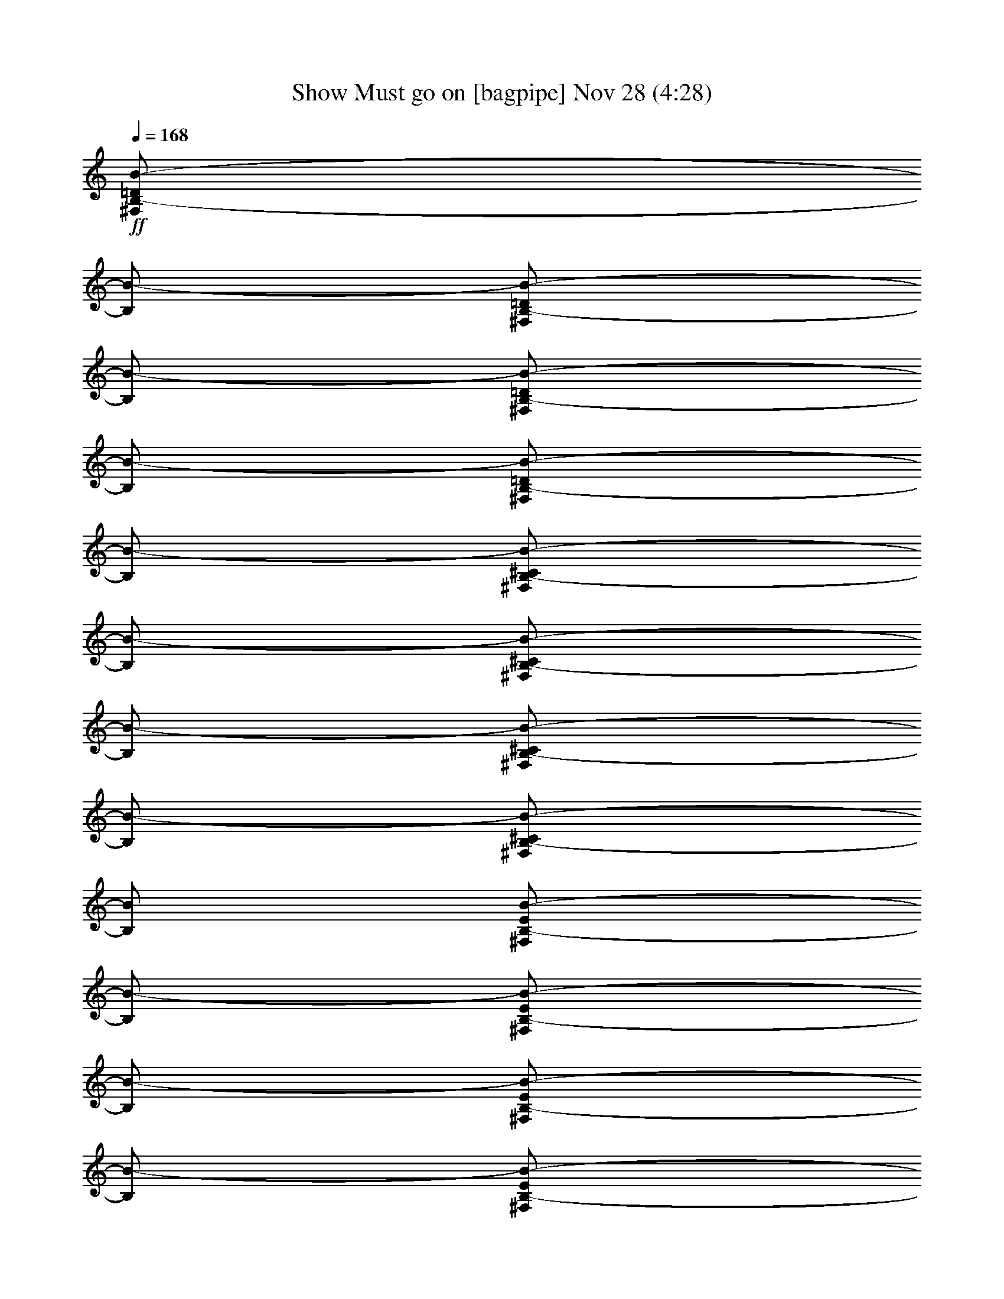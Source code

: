 % Show Must go on 
% conversion by glorgnorbor122 
% http://fefeconv.mirar.org/?filter_user=glorgnorbor122&view=all 
% 28 Nov 1:04 
% using Firefern's ABC converter 
% 
% Artist: 
% Mood: unknown 
% 
% Playing multipart files: 
% /play <filename> <part> sync 
% example: 
% pippin does: /play weargreen 2 sync 
% samwise does: /play weargreen 3 sync 
% pippin does: /playstart 
% 
% If you want to play a solo piece, skip the sync and it will start without /playstart. 
% 
% 
% Recommended solo or ensemble configurations (instrument/file): 
% 

X:1 
T: Show Must go on [bagpipe] Nov 28 (4:28) 
Z: Transcribed by Firefern's ABC sequencer 
% Transcribed for Lord of the Rings Online playing 
% Transpose: 0 (0 octaves) 
% Tempo factor: 100% 
L: 1/4 
K: C 
Q: 1/4=168 
+ff+ [^F,/2B,/2-=D/2B/2-] 
[B,/2B/2-] 
[^F,/2B,/2-=D/2B/2-] 
[B,/2B/2-] 
[^F,/2B,/2-=D/2B/2-] 
[B,/2B/2-] 
[^F,/2B,/2-=D/2B/2-] 
[B,/2B/2-] 
[^F,/2B,/2-^C/2B/2-] 
[B,/2B/2-] 
[^F,/2B,/2-^C/2B/2-] 
[B,/2B/2-] 
[^F,/2B,/2-^C/2B/2-] 
[B,/2B/2-] 
[^F,/2B,/2-^C/2B/2-] 
[B,/2B/2] 
[^F,/2B,/2-E/2B/2-] 
[B,/2B/2-] 
[^F,/2B,/2-E/2B/2-] 
[B,/2B/2-] 
[^F,/2B,/2-E/2B/2-] 
[B,/2B/2-] 
[^F,/2B,/2-E/2B/2-] 
[B,/2B/2-] 
[^F,/2B,/2-=D/2B/2-] 
[B,/2B/2-] 
[^F,/2B,/2-=D/2B/2-] 
[B,/2B/2] 
[^F,/2B,/2=D/2=A/2-] 
=A/2- 
[^F,/2B,/2=D/2=A/2-b/2] 
[=A/2=g/2-] 
[=G,/2B,/2=D/2=G/2-=g/2-] 
[=G/2-=g/2-] 
[=G,/2B,/2=D/2=G/2-=g/2-] 
[=G/2-=g/2-] 
[=G,/2B,/2=D/2=G/2-=g/2-] 
[=G/2-=g/2-] 
[=G,/2B,/2=D/2=G/2-=g/2-] 
[=G/2-=g/2-] 
[=G,/2B,/2^C/2=G/2-=g/2-] 
[=G/2-=g/2-] 
[=G,/2B,/2^C/2=G/2-=g/2-] 
[=G/2-=g/2-] 
[=G,/2B,/2^C/2=G/2-=g/2-] 
[=G/2-=g/2-] 
[=G,/2B,/2^C/2=G/2-=g/2] 
[=G/2=g/2-] 
[=G,/2B,/2E/2=G/2-=g/2-] 
[=G/2-=g/2-] 
[=G,/2B,/2E/2=G/2-=g/2-] 
[=G/2-=g/2-] 
[=G,/2B,/2E/2=G/2-=g/2-] 
[=G/2-=g/2-] 
[=G,/2B,/2E/2=G/2-=g/2-] 
[=G/2-=g/2-] 
[=G,/2B,/2=D/2=G/2-=g/2-] 
[=G/2-=g/2-] 
[=G,/2B,/2=D/2=G/2-=g/2-] 
[=G/2=g/2-] 
[=G,/2B,/2=D/2^F/2-=g/2-] 
[^F/2-=g/2-] 
[=G,/2B,/2=D/2^F/2-=g/2] 
[^F/2=g/2] 
[=G,/2B,/2=D/2E/2-] 
E/2- 
[=G,/2B,/2=D/2E/2-] 
E/2- 
[=G,/2B,/2=D/2E/2-] 
E/2- 
[=G,/2B,/2=D/2E/2-] 
E/2- 
[=G,/2B,/2^C/2E/2-] 
E/2- 
[=G,/2B,/2^C/2E/2-] 
E/2- 
[=G,/2B,/2^C/2E/2-] 
E/2- 
[=G,/2B,/2^C/2E/2-] 
E/2 
[^F,/2B,/2^C/2^F/2-] 
^F/2- 
[^F,/2B,/2^C/2^F/2-] 
^F/2- 
[^F,/2B,/2^C/2^F/2-] 
^F/2- 
[^F,/2B,/2^C/2^F/2-] 
^F/2- 
[^F,/2^A,/2^C/2^F/2-] 
^F/2- 
[^F,/2^A,/2^C/2^F/2-] 
^F/2- 
[^F,/2^A,/2^C/2^F/2-] 
^F/2- 
[^F,/2^A,/2^C/2^F/2-] 
^F/2 
[E,4-=G,4-B,4E4-] 
[E,4=G,4^A,4E4] 
[^F,/2B,/2-=D/2B/2-] 
[B,/2B/2-] 
[^F,/2B,/2-=D/2B/2-] 
[B,/2B/2-] 
[^F,/2B,/2-=D/2B/2-] 
[B,/2B/2-] 
[^F,/2B,/2-=D/2B/2-] 
[B,/2B/2-] 
[^F,/2B,/2-^C/2B/2-] 
[B,/2B/2-] 
[^F,/2B,/2-^C/2B/2-] 
[B,/2B/2-] 
[^F,/2B,/2-^C/2B/2-] 
[B,/2B/2-] 
[^F,/2B,/2-^C/2B/2-] 
[B,/2B/2] 
[^F,/2B,/2-E/2B/2-] 
[B,/2B/2-] 
[^F,/2B,/2-E/2B/2-] 
[B,/2B/2-] 
[^F,/2B,/2-E/2B/2-] 
[B,/2B/2-] 
[^F,/2B,/2-E/2B/2-] 
[B,/2B/2-] 
[^F,/2B,/2-=D/2B/2-] 
[B,/2B/2-] 
[^F,/2B,/2-=D/2B/2-] 
[B,/2B/2-] 
[^F,/2B,/2-=D/2B/2-=d/2] 
[B,/2B/2-^c/2] 
[^F,/2B,/2-=D/2B/2-b/2] 
[B,/2B/2=a/2] 
[=G,/2B,/2=D/2=G/2-=g/2-] 
[=G/2-=g/2-] 
[=G,/2B,/2=D/2=G/2-=g/2-] 
[=G/2-=g/2-] 
[=G,/2B,/2=D/2=G/2-=g/2-] 
[=G/2-=g/2] 
[=G,/2B,/2=D/2=G/2-=d/2-] 
[=G/2=d/2] 
[=G,/2B,/2^C/2=G/2-] 
+f+ =G/2- 
+ff+ [=G,/2B,/2^C/2=G/2-] 
+f+ =G/2- 
+ff+ [=G,/2B,/2^C/2=G/2-] 
+f+ =G/4- 
[=G/4-=d/4-] 
+ff+ [=G,/4-B,/4-^C/4-=G/4-=d/4] 
[=G,/4B,/4^C/4=G/4-=g/4-] 
+f+ [=G/2=g/2-] 
+ff+ [=G,/2B,/2E/2=G/2-=g/2-] 
[=G/2-=g/2-] 
[=G,/2B,/2E/2=G/2-=g/2-] 
[=G/2-=g/2-] 
[=G,/2B,/2E/2=G/2-=g/2-] 
[=G/2-=g/2] 
[=G,/2B,/2E/2=G/2-=d/2-] 
[=G/2=d/2] 
[=G,/2B,/2=D/2=G/2-] 
+f+ =G/2- 
+ff+ [=G,/2B,/2=D/2=G/2-] 
+f+ =G/2 
+ff+ [=G,/2B,/2=D/2^F/2-] 
^F/2- 
[=G,/2B,/2=D/2^F/2-] 
^F/2 
[=G,/2B,/2=D/2E/2-] 
E/2- 
[=G,/2B,/2=D/2E/2-B/2-] 
[E/2-B/2] 
[=G,/2B,/2=D/2E/2-e/2-] 
[E/2-e/2-] 
[=G,/2B,/2=D/2E/2-e/2-] 
[E/2-e/2] 
[=G,/2B,/2^C/2E/2-B/2-] 
[E/2B/2] 
[=G,/2B,/2^C/2E/2-] 
+f+ E/2- 
+ff+ [=G,/2B,/2^C/2E/2-] 
+f+ E/2- 
+ff+ [=G,/2B,/2^C/2E/2-] 
+f+ E/2 
+ff+ [^F,/2B,/2^C/2^F/2-] 
^F/2- 
[^F,/2B,/2^C/2^F/2-] 
^F/2- 
[^F,/2B,/2^C/2^F/2-] 
^F/2- 
[^F,/2B,/2^C/2^F/2-^c/2-] 
[^F/2-^c/2] 
[^F,/2^A,/2^C/2^F/2-^f/2-] 
[^F/2-^f/2-] 
[^F,/2^A,/2^C/2^F/2-^f/2-] 
[^F/2-^f/2-] 
[^F,/2^A,/2^C/2^F/2-^f/2-] 
[^F/2-^f/2] 
[^F,/2^A,/2^C/2^F/2-^c/2] 
[^F/2^f/2] 
[E,/4-=G,/4-B,/4-=F/4-] 
[E,/4-=G,/4-B,/4-=F/4-B/4-] 
[E,7/2-=G,7/2-B,7/2=F7/2-B7/2-e7/2-] 
[E,4=G,4^A,4=F4B4e4] 
[^F,/2B,/2-=D/2^F/2B/2-] 
[B,/2B/2-] 
[^F,/2B,/2-=D/2^F/2B/2-] 
[B,/2B/2-] 
[^F,/2B,/2-=D/2^F/2B/2-] 
[B,/2B/2-] 
[^F,/2B,/2-=D/2^F/2B/2-] 
[B,/2B/2-] 
[^F,/2B,/2-^C/2^F/2B/2-] 
[B,/2B/2-] 
[^F,/2B,/2-^C/2^F/2B/2-] 
[B,/2B/2-] 
[^F,/2B,/2-^C/2^F/2B/2-] 
[B,/2B/2-] 
[^F,/2B,/2-^C/2^F/2-B/2-] 
[B,/2^F/2B/2] 
[^F,/2B,/2-E/2^F/2B/2-] 
[B,/2B/2-] 
[^F,/2B,/2-E/2^F/2B/2-] 
[B,/2B/2-] 
[^F,/2B,/2-E/2^F/2B/2-] 
[B,/2B/2-] 
[^F,/2B,/2-E/2^F/2B/2-] 
[B,/2B/2-] 
[^F,/2B,/2-=D/2^F/2B/2-] 
[B,/2B/2-] 
[^F,/2B,/2-=D/2^F/2B/2-] 
[B,/2B/2-] 
[^F,/2B,/2=D/2^F/2=A/2-B/2-] 
[=A/2-B/2-] 
[^F,/2B,/2=D/2^F/2=A/2-B/2-] 
[=A/2B/2] 
[=G,/2B,/2=D/2=G/2-] 
=G/2- 
[=G,/2B,/2=D/2=G/2-] 
=G/2- 
[=G,/2B,/2=D/2=G/2-] 
=G/2- 
[=G,/2B,/2=D/2=G/2-] 
=G/2- 
[=G,/2B,/2^C/2=D/2=G/2-] 
=G/2- 
[=G,/2B,/2^C/2=D/2=G/2-] 
=G/2- 
[=G,/2B,/2^C/2=D/2=G/2-] 
=G/2- 
[=G,/2B,/2^C/2=D/2=G/2-=d/2-] 
[=G/2=d/2] 
[=G,/2B,/2=D/2E/2=G/2-=g/2-] 
[=G/2-=g/2-] 
[=G,/2B,/2=D/2E/2=G/2-=g/2-] 
[=G/2-=g/2-] 
[=G,/2B,/2=D/2E/2=G/2-=g/2-] 
[=G/2-=g/2-] 
[=G,/2B,/2=D/2E/2=G/2-=g/2-] 
[=G/2-=g/2-] 
[=G,/2B,/2=D/2=G/2-=g/2-] 
[=G/2-=g/2-] 
[=G,/2B,/2=D/2=G/2-=g/2-] 
[=G/2=g/2-] 
[=G,/2B,/2=D/2^F/2-=g/2-] 
[^F/2-=g/2] 
[=G,/2B,/2=D/2^F/2-^f/2-] 
[^F/2^f/2] 
[E,/2=G,/2B,/2=D/2E/2-e/2-] 
[E/2-e/2-] 
[E,/2=G,/2B,/2=D/2E/2-e/2-] 
[E/2-e/2-] 
[E,/2=G,/2B,/2=D/2E/2-e/2-] 
[E/2-e/2-] 
[E,/2=G,/2B,/2=D/2E/2-e/2-] 
[E/2-e/2-] 
[E,/2=G,/2B,/2^C/2E/2-e/2-] 
[E/2-e/2-] 
[E,/2=G,/2B,/2^C/2E/2-e/2-] 
[E/2-e/2] 
[E,/2=G,/2B,/2^C/2E/2-e/2] 
[E/2B/2] 
[E,/2=G,/2B,/2^C/2E/2-] 
+f+ [E/2=F/2] 
+ff+ [^F,/2B,/2^C/2^F/2-] 
^F/2- 
[^F,/2B,/2^C/2^F/2-] 
^F/2- 
[^F,/2B,/2^C/2^F/2-] 
^F/2- 
[^F,/2B,/2^C/2^F/2-^c/2-] 
[^F/2-^c/2] 
[^F,/2^A,/2^C/2^F/2-^f/2-] 
[^F/2-^f/2-] 
[^F,/2^A,/2^C/2^F/2-^f/2-] 
[^F/2-^f/2-] 
[^F,/2^A,/2^C/2^F/2-^f/2-] 
[^F/2-^f/2] 
[^F,/2^A,/2^C/2^F/2^c/2] 
+f+ ^F/2 
+ff+ [E,-=G,-B,-E] 
[E,-=G,-B,-E] 
[E,-=G,-B,-E-] 
[E,/2-=G,/2-B,/2-E/2-^F/2] 
[E,/2=G,/2B,/2E/2=A/2-] 
[=G,2-B,2-=D2-=A2] 
[=G,2B,2=D2=G2] 
[^F,/2B,/2-=D/2^F/2-B/2-] 
[B,/2^F/2-B/2-] 
[^F,/2B,/2-=D/2^F/2-B/2-] 
[B,/2^F/2-B/2-] 
[^F,/2B,/2-=D/2^F/2-B/2-] 
[B,/2^F/2-B/2-] 
[^F,/2B,/2-=D/2^F/2-B/2-] 
[B,/2^F/2-B/2-] 
[^F,/2B,/2-^C/2^F/2-B/2-] 
[B,/2^F/2-B/2-] 
[^F,/2B,/2-^C/2^F/2-B/2-] 
[B,/2^F/2-B/2-] 
[^F,/2B,/2-^C/2^F/2-B/2-] 
[B,/2^F/2B/2] 
[^F,/2B,/2-^C/2^F/2B/2-] 
[B,/2^F/2B/2] 
[^F,/2B,/2-E/2^F/2-B/2-] 
[B,/2^F/2-B/2-] 
[^F,/2B,/2-E/2^F/2-B/2-] 
[B,/2^F/2-B/2-] 
[^F,/2B,/2-E/2^F/2-B/2-] 
[B,/2^F/2-B/2-] 
[^F,/2B,/2-E/2^F/2B/2] 
[B,/2^F/2B/2-] 
[^F,/2B,/2-=D/2^F/2-B/2-] 
[B,/2^F/2-B/2-] 
[^F,/2B,/2-=D/2^F/2-B/2-] 
[B,/2^F/2B/2] 
[^F,/2=A,/2-B,/2-=D/2=A/2-] 
[=A,/2B,/2=A/2-] 
[^F,/2=A,/2-B,/2=D/2=A/2-] 
[=A,/2=A/2] 
[=G,/2-B,/2=D/2-=G/2-B/2-] 
[=G,/2=D/2=G/2-B/2-] 
[=G,/2-B,/2=D/2-=G/2-B/2-] 
[=G,/2=D/2=G/2-B/2-] 
[=G,/2-B,/2=D/2-=G/2-B/2-] 
[=G,/2=D/2=G/2-B/2-] 
[=G,/2-B,/2=D/2-=G/2-B/2-] 
[=G,/2=D/2-=G/2-B/2-] 
[=G,/2-B,/2^C/2=D/2-=G/2-B/2-] 
[=G,/2=D/2-=G/2-B/2-] 
[=G,/2-B,/2^C/2=D/2-=G/2-B/2-] 
[=G,/2=D/2-=G/2-B/2-] 
[=G,/2-B,/2^C/2=D/2-=G/2-B/2-] 
[=G,/2=D/2=G/2B/2] 
[=G,/2-B,/2^C/2=D/2-=G/2-B/2-] 
[=G,/2=D/2=G/2B/2] 
[=G,/2-B,/2=D/2-E/2=G/2-B/2-] 
[=G,/2=D/2-=G/2-B/2-] 
[=G,/2-B,/2=D/2-E/2=G/2-B/2-] 
[=G,/2=D/2-=G/2-B/2-] 
[=G,/2-B,/2=D/2-E/2=G/2-B/2-] 
[=G,/2=D/2=G/2B/2] 
[=G,/2-B,/2=D/2-E/2=G/2-B/2-] 
[=G,/2=D/2=G/2B/2] 
[=G,/2-B,/2=D/2-=G/2-B/2-] 
[=G,/2=D/2=G/2-B/2-] 
[=G,/2-B,/2=D/2-=G/2-B/2-] 
[=G,/2=D/2=G/2-B/2-] 
[=G,/2-B,/2=D/2-^F/2-=G/2-B/2-] 
[=G,/2=D/2^F/2-=G/2-B/2-] 
[=G,/2-B,/2=D/2-^F/2-=G/2-B/2-] 
[^F,/2=G,/2=D/2^F/2=G/2B/2] 
[E,/2-=G,/2B,/2-=D/2E/2-=G/2-] 
[E,/2B,/2E/2-=G/2-] 
[E,/2-=G,/2B,/2-=D/2E/2-=G/2-] 
[E,/2B,/2E/2-=G/2-] 
[E,/2-=G,/2B,/2-=D/2E/2-=G/2-] 
[E,/2B,/2E/2-=G/2-] 
[E,/2-=G,/2B,/2-=D/2E/2-=G/2-] 
[E,/2B,/2E/2-=G/2-] 
[E,/2-=G,/2B,/2-^C/2E/2-=G/2-] 
[E,/2B,/2E/2-=G/2-] 
[E,/2-=G,/2B,/2-^C/2E/2-=G/2-] 
[E,/2B,/2E/2-=G/2-] 
[E,/2-=G,/2B,/2-^C/2E/2-=G/2-] 
[E,/2B,/2E/2-=G/2-] 
[E,/2-=G,/2B,/2-^C/2E/2-=G/2-] 
[E,/2B,/2E/2=G/2] 
[^F,/2-B,/2^C/2-^F/2-] 
[^F,/2^C/2^F/2-] 
[^F,/2-B,/2^C/2-^F/2-] 
[^F,/2^C/2^F/2-] 
[^F,/2-B,/2^C/2-^F/2-] 
[^F,/2^C/2^F/2-] 
[^F,/2-B,/2^C/2-^F/2-] 
[^F,/2^C/2^F/2-] 
[^F,/2-^A,/2^C/2-^F/2-] 
[^F,/2^C/2^F/2-] 
[^F,/2-^A,/2^C/2-^F/2-] 
[^F,/2^C/2^F/2-] 
[^F,/2-^A,/2^C/2-^F/2-] 
[^F,/2^C/2^F/2-] 
[^F,/2-^A,/2^C/2-^F/2-] 
[^F,/2^C/2^F/2] 
[E,3-=G,3-B,3-E3-=G3-] 
[E,-=G,-B,E-=GB] 
[E,3-=G,3-^A,3-E3-e3] 
[E,=G,^A,EB] 
[=D,-^F,-B,^F-B-] 
[=D,-^F,-B,^F-B-] 
[=D,-^F,-B,^F-B-] 
[=D,-^F,-B,^F-B-] 
[=D,-^F,-B,^F-B-] 
[=D,-^F,-B,^F-B-] 
[=D,-^F,-B,^F-B-] 
[=D,/2-^F,/2-B,/2-^F/2B/2-] 
[=D,/2^F,/2B,/2^F/2B/2] 
[=D,4^F,4B,4^F4^A4B4] 
z4 
[^G,/2-^C/2-E/2-^G/2^c/2-] 
[^G,/2^C/2E/2^c/2-] 
[^G,/2-^C/2-E/2-^G/2^c/2-] 
[^G,/2^C/2E/2^c/2-] 
[^G,/2-^C/2-E/2-^G/2^c/2-] 
[^G,/2^C/2E/2^c/2-] 
[^G,/2-^C/2-E/2-^G/2^c/2-] 
[^G,/2^C/2E/2^c/2-] 
[^G,/2-^C/2-^D/2-^G/2^c/2-] 
[^G,/2^C/2^D/2^c/2-] 
[^G,/2-^C/2-^D/2-^G/2^c/2-] 
[^G,/2^C/2^D/2^c/2-] 
[^G,/2-^C/2-^D/2-^G/2^c/2-] 
[^G,/2^C/2^D/2^c/2-] 
[^G,/2-^C/2-^D/2-^G/2^c/2-] 
[^G,/2^C/2^D/2^c/2] 
[^G,/2-^C/2-^F/2-^G/2^c/2-] 
[^G,/2^C/2^F/2^c/2-] 
[^G,/2-^C/2-^F/2-^G/2^c/2-] 
[^G,/2^C/2^F/2^c/2-] 
[^G,/2-^C/2-^F/2-^G/2^c/2-] 
[^G,/2^C/2^F/2^c/2-] 
[^G,/2-^C/2-^F/2-^G/2^c/2-] 
[^G,/2^C/2^F/2^c/2] 
[^G,/2-^C/2-E/2-^G/2^c/2-] 
[^G,/2^C/2E/2^c/2-] 
[^G,/2-^C/2-E/2-^G/2^c/2-] 
[^G,/2^C/2E/2^c/2-] 
[^G,/2-^C/2-E/2-^G/2^c/2-] 
[^G,/2^C/2E/2^c/2-] 
[^G,/2-^C/2-E/2-^G/2^c/2-] 
[^G,/2^C/2E/2^c/2] 
[=A,^CE=A-] 
[=A,^CE=A-] 
[=A,^CE=A-] 
[=A,^CE=A] 
[=A,/2-^C/2-^D/2-E/2=A/2-] 
[=A,/2^C/2^D/2=A/2-] 
[=A,/2-^C/2-^D/2-E/2=A/2-] 
[=A,/2^C/2^D/2=A/2-] 
[=A,/2-^C/2-^D/2-E/2=A/2-] 
[=A,/2^C/2^D/2=A/2-] 
[=A,^C^DE=A] 
[=A,/2-^C/2-E/2^F/2-=A/2-] 
[=A,/2^C/2^F/2=A/2-] 
[=A,/2-^C/2-E/2^F/2-=A/2-] 
[=A,/2^C/2^F/2=A/2-] 
[=A,/2-^C/2-E/2^F/2-=A/2-] 
[=A,/2^C/2^F/2=A/2-] 
[=A,/2-^C/2-E/2^F/2-=A/2-] 
[=A,/2^C/2^F/2=A/2-] 
[=A,^CE=A-] 
[=A,^CE=A] 
[^G,=A,^CE^G-] 
[^G,=A,^CE^G] 
[^F,=A,^CE^F-] 
[^F,=A,^CE^F-] 
[^F,=A,^CE^F-] 
[^F,=A,^CE^F-] 
[^F,=A,^C^D^F-] 
[^F,=A,^C^D^F] 
[^F,/2=A,/2-^C/2-^D/2-^F/2-] 
[=A,/2^C/2^D/2^F/2-] 
[^F,/2=A,/2-^C/2-^D/2-^F/2-] 
[=A,/2^C/2^D/2^F/2] 
[^G,^C^D^G-] 
[^G,^C^D^G-] 
[^G,^C^D^G-] 
[^G,^C^D^G] 
[^G,=C^D^G-] 
[^G,=C^D^G] 
[^G,=C^D^G-] 
[^G,/2-=C/2-^D/2-^G/2-] 
[^G,/2=C/2^C/2^D/2^G/2] 
[^F,3-^G,3=A,3-^C3-^F3-] 
[^F,-^G,=A,-^C-^F-] 
[^F,2-^G,2=A,2-=C2^C2^F2-] 
[^F,2^G,2=A,2^C2^F2] 
[^G,/2-^C/2-E/2-^G/2^c/2-] 
[^G,/2^C/2E/2^c/2-] 
[^G,/2-^C/2-E/2-^G/2^c/2-] 
[^G,/2^C/2E/2^c/2-] 
[^G,/2-^C/2-E/2-^G/2^c/2-] 
[^G,/2^C/2E/2^c/2-] 
[^G,/2-^C/2-E/2-^G/2^c/2-] 
[^G,/2^C/2E/2^c/2-] 
[^G,/2-^C/2-^D/2-^G/2^c/2-] 
[^G,/2^C/2^D/2^c/2-] 
[^G,/2-^C/2-^D/2-^G/2^c/2-] 
[^G,/2^C/2^D/2^c/2-] 
[^G,/2-^C/2-^D/2-^G/2^c/2-] 
[^G,/2^C/2^D/2^c/2-] 
[^G,/2-^C/2-^D/2-^G/2^c/2-] 
[^G,/2^C/2^D/2^c/2] 
[^G,/2-^C/2-^F/2-^G/2^c/2-] 
[^G,/2^C/2^F/2^c/2-] 
[^G,/2-^C/2-^F/2-^G/2^c/2-] 
[^G,/2^C/2^F/2^c/2-] 
[^G,/2-^C/2-^F/2-^G/2^c/2-] 
[^G,/2^C/2^F/2^c/2-] 
[^G,/2-^C/2-^F/2-^G/2^c/2-] 
[^G,/2^C/2^F/2^c/2-] 
[^G,/2-^C/2-E/2-^G/2^c/2-] 
[^G,/2^C/2E/2^c/2-] 
[^G,/2-^C/2-E/2-^G/2^c/2-] 
[^G,/2^C/2E/2^c/2] 
[^G,/2-B,/2-^C/2-E/2-^G/2B/2-] 
[^G,/2B,/2^C/2E/2B/2-] 
[^G,/2-B,/2-^C/2-E/2-^G/2B/2-] 
[^G,/2B,/2^C/2E/2B/2] 
[=A,^CE=A-] 
[=A,^CE=A-] 
[=A,^CE=A-] 
[=A,^CE=A-] 
[=A,/2-^C/2-^D/2-E/2=A/2-] 
[=A,/2^C/2^D/2=A/2-] 
[=A,/2-^C/2-^D/2-E/2=A/2-] 
[=A,/2^C/2^D/2=A/2-] 
[=A,/2-^C/2-^D/2-E/2=A/2-] 
[=A,/2^C/2^D/2=A/2-] 
[=A,/2-^C/2-^D/2-E/2=A/2-] 
[=A,/2^C/2^D/2=A/2] 
[=A,/2-^C/2-E/2^F/2-=A/2-] 
[=A,/2^C/2^F/2=A/2-] 
[=A,/2-^C/2-E/2^F/2-=A/2-] 
[=A,/2^C/2^F/2=A/2-] 
[=A,/2-^C/2-E/2^F/2-=A/2-] 
[=A,/2^C/2^F/2=A/2-] 
[=A,/2-^C/2-E/2^F/2-=A/2-] 
[=A,/2^C/2^F/2=A/2-] 
[=A,^CE=A-] 
[=A,^CE=A] 
[^G,=A,^CE^G-] 
[^G,=A,^CE^G] 
[^F,=A,^CE^F-] 
[^F,=A,^CE^F-] 
[^F,=A,^CE^F-] 
[^F,=A,^CE^F-] 
[^F,=A,^C^D^F-] 
[^F,=A,^C^D^F-] 
[^F,=A,^C^D^F-] 
[^F,=A,^C^D^F] 
[^G,^C^D^G-] 
[^G,^C^D^G-] 
[^G,^C^D^G-] 
[^G,^C^D^G-] 
[^G,=C^D^G-] 
[^G,=C^D^G-] 
[^G,=C^D^G-] 
[^G,=C^D^G] 
[^F,4=A,4-^C4-^F4-] 
[^F,2=A,2-=C2-^C2-^F2-] 
[^F,=A,-=C-^C-^F-] 
[^F,=A,=C^C^F] 
[E,/2-=G,/2-B,/2-E/2=G/2^G/2-] 
[E,/2=G,/2-B,/2E/2=G/2^G/2-] 
[E,/2-=G,/2-B,/2-E/2=G/2^G/2-] 
[E,/2=G,/2-B,/2E/2=G/2^G/2-] 
[E,/2-=G,/2-B,/2-E/2=G/2^G/2-] 
[E,/2=G,/2-B,/2E/2=G/2^G/2-] 
[E,/2-=G,/2-B,/2-E/2=G/2^G/2-] 
[E,3/2-=G,3/2-B,3/2-E3/2=G3/2^G3/2-] 
[E,3=G,3B,3=C3^G3] 
[^F,B,=D^F-B-] 
[^F,B,=D^F-B-] 
[^F,B,=D^F-B-] 
[^F,B,=D^F-B-] 
[^F,B,^C^F-B-] 
[^F,B,^C^F-B-] 
[^F,B,^C^FB] 
[^F,/2-B,/2-^C/2-^F/2B/2-] 
[^F,/2B,/2^C/2^F/2B/2] 
[^F,B,E^FB] 
[^F,B,^CE^FB] 
[^F,B,=DE^FB] 
[^F,B,^CE^FB] 
[^F,B,=D^F-B-] 
[^F,B,=D^FB] 
[^F,=A,B,=D=A-] 
[^F,=A,B,=D=A] 
[=G,B,=D=G-B-] 
[=G,B,=D=G-B-] 
[=G,B,=D=G-B-] 
[=G,B,=D-=G-B-] 
[=G,B,^C=D-=G-B-] 
[=G,B,^C=D-=G-B-] 
[=G,B,^C=D=GB] 
[=G,/2-B,/2-^C/2-=D/2=G/2-B/2] 
[=G,/2B,/2^C/2=D/2=G/2B/2] 
[=G,B,=DE=GB] 
[=G,B,=DE=GB] 
[=G,/2-B,/2-=D/2-E/2-=G/2-=A/2] 
[=G,/2B,/2=D/2E/2=G/2] 
[=G,B,=DE=GB] 
[=G,/2-B,/2-=D/2-E/2=G/2-B/2-] 
[=G,/2B,/2=D/2=G/2-B/2-] 
[=G,/2-B,/2-=D/2-=G/2-B/2-] 
[=G,/2=A,/2B,/2=D/2=G/2-B/2-] 
[=G,/2-=D/2-^F/2-=G/2-B/2-] 
[=G,/2=A,/2=D/2^F/2-=G/2-B/2-] 
[=G,B,=D^F=GB] 
+fff+ [E,-=G,B,=D=G-e-] 
[E,-=G,B,=D=G-e-] 
[E,-=G,B,=D=Ge] 
+ff+ [E,=G,=DE=GB] 
[=G,B,^CE-=G-] 
[=G,B,^CE-=G-] 
[=G,B,^CE=G-] 
[=G,B,^CE=G] 
[^F,B,^C^F] 
[^F,B,^C^F] 
[^F,B,^C^F] 
[^F,B,^C^F^c] 
[^F,^A,^C^F-^f-] 
[^F,^A,^C^F-^f-] 
[^F,^A,^C^F-^f] 
[^F,/2-^A,/2-^C/2-^F/2-^f/2] 
[^F,/2^A,/2^C/2^F/2^f/2] 
[E,/2-=G,/2-B,/2-E/2-=G/2-e/2] 
[E,/2-=G,/2-B,/2-E/2-=G/2-e/2] 
[E,-=G,-B,-E-=G-e] 
[E,-=G,-B,-E-=G-e] 
[E,-=G,-B,-E=G-B] 
[E,4=G,4^A,4B,4E4=G4] 
[^F,B,=D^F-B-] 
[^F,B,=D^F-B-] 
[^F,B,=D^FB] 
[^F,B,=D^FB] 
[^F,B,^C^F-B-] 
[^F,B,^C^F-B-] 
[^F,B,^C^FB] 
[^F,B,^C^FB] 
[^F,/2-B,/2-E/2-^F/2B/2-] 
[^F,/2B,/2E/2^F/2B/2] 
[^F,/2-B,/2-^C/2E/2-^F/2-B/2-] 
[^F,/2B,/2^C/2E/2^F/2B/2] 
[^F,/2-B,/2-=D/2E/2-^F/2-B/2-] 
[^F,/2B,/2=D/2E/2^F/2B/2] 
[^F,B,E^FB] 
[^F,B,=D^F-B-] 
[^F,/2-B,/2-^C/2=D/2-^F/2-B/2-] 
[^F,/2B,/2^C/2=D/2^F/2B/2] 
[^F,=A,B,=D=A-] 
[^F,=A,B,=D=A] 
[=G,B,=D=G-B-] 
[=G,B,=D=G-B-] 
[=G,B,=D=GB] 
[=G,B,=D=GB] 
[=G,B,^C=D-=G-B-] 
[=G,B,^C=D-=G-B-] 
[=G,B,^C=D=G-B-] 
[=G,B,^C=D=GB] 
[=G,B,=DE=GB-] 
[=G,B,=DE=GB-] 
[=G,B,=DE=GB] 
[=G,B,=DE=GB] 
[=G,B,=D=G-B-] 
[=G,B,=D=GB-] 
[^F,=G,B,=D^F-B-] 
[^F,=G,B,=D^FB] 
[E,=G,B,=DE-=G-] 
[E,=G,B,=DE-=G-] 
[E,=G,B,=DE-=G-] 
[E,=G,B,=DE-=G] 
[E,=G,B,^CE-] 
[E,=G,B,^CE-] 
[E,=G,B,^CE-] 
[E,/2-=G,/2-B,/2-^C/2-E/2-] 
[E,/2=F,/2=G,/2B,/2^C/2E/2] 
[^F,B,^C^F-B-] 
[^F,B,^C^F-B-] 
[^F,B,^C^F-B] 
[^F,B,^C^F] 
[^F,^A,^C^F-^A-] 
[^F,^A,^C^F-^A-] 
[^F,^A,^C^F-^A-] 
[^F,^A,^C^F^A] 
[E,3=G,3-B,3-E3-=G3-] 
[E,=G,-B,E-=G] 
[E,3=G,3-^A,3-E3-=F3-] 
[E,=G,^A,E=F] 
[=F,3=A,3-=C3-=F3-=A3-=c3-] 
[=F,=A,=C=F-=A=c] 
[=F,-=G,-=D=F-B-] 
[=F,=G,-=D-=F-B-] 
[=F,=G,-=D-=F-=G-B-] 
[=F,=G,=D=F=GB] 
[E,=G,-=G-B-e-] 
[E,=G,-=GB-e-] 
[E,=G,-=G-B-e-] 
[E,=G,=D=GBe] 
[=A,2=C2-=A2-e2-] 
[=G,2=C2=G2=A2B2e2] 
[=F,=A,-=C-=F-=A-=c-] 
[=F,=A,-=C-=F-=A-=c-] 
[=F,=A,-=C-=F-=A-=c-] 
[=F,=A,=C=F=A=c] 
[=F,-=G,-=D=F-B-] 
[=F,-=G,-=D-=FB-] 
[=F,-=G,-=D-=F=G-B-] 
[=F,=G,=D=F=GB] 
[E,=G,-B-e-] 
[=G,-B-e-] 
[E,=G,-=G-B-e-] 
[E,=G,=D=GBe] 
[=A,2-=C2-E2=A2-=c2-] 
[=A,-=C-E-=A-=c-] 
[=A,=C=DE=A=c] 
[=G,-^CE-=G-B-^c-] 
[=G,-^CE-=G-B-^c-] 
[=G,-^CE-=G-B-^c-] 
[=G,-^CE-=G-B^c-] 
[=G,-=A,-^CE-=G-^c-] 
[=G,/2-=A,/2^C/2-E/2-=G/2-^c/2-] 
[=G,/2-=A,/2-^C/2E/2-=G/2^c/2-] 
[=G,/2-=A,/2^C/2-E/2-=G/2-^c/2-] 
[=G,/2-=A,/2-^C/2E/2-=G/2-^c/2-] 
[=G,/2-=A,/2^C/2-E/2-=G/2-^c/2-] 
[=G,/2=A,/2^C/2E/2=G/2^c/2] 
[=G,-=A,-=D=G-=A-=d-] 
[=G,-=A,-=D=G-=A-=d-] 
[=G,-=A,-=D=G-=A-=d-] 
[=G,/2=A,/2-=D/2-=G/2=A/2-=d/2-] 
[^F,/2=A,/2=D/2^F/2=A/2=d/2] 
z4 
[^F,B,=D^F-B-] 
[^F,B,=D^F-B-] 
[^F,B,=D^FB] 
[^F,B,=D^FB] 
[^F,B,^C^F-B-] 
[^F,B,^C^F-B-] 
[^F,B,^C^FB] 
[^F,B,^C^FB] 
[^F,B,E^F-B-] 
[^F,B,E^F-B-] 
[^F,B,E^FB] 
[^F,B,E^FB] 
[^F,B,=D^F-B-] 
[^F,B,=D^FB] 
[^F,=A,-B,=D=A-] 
[^F,/2-=A,/2B,/2-=D/2-=A/2-] 
[^F,/2=A,/2B,/2=D/2=A/2] 
[=G,B,=D=G-B-] 
[=G,B,=D=G-B-] 
[=G,B,=D=GB] 
[=G,B,=D=GB] 
[=G,B,^C=D-=G-B-] 
[=G,B,^C=D-=G-B-] 
[=G,B,^C=D=GB] 
[=G,B,^C=D=GB] 
[=G,B,=D-E=G-B-] 
[=G,B,=D-E=G-B-] 
[=G,B,=DE=GB] 
[=G,B,=DE=GB] 
[=G,B,=D=G-B-] 
[=G,B,=D=GB] 
[^F,=G,B,=D^F-] 
[^F,=G,B,=D^F] 
[E,=G,B,=DE-=G-] 
[E,-=G,B,=DE-=G-] 
[E,=G,B,=DE=G] 
[E,=G,B,=DE=G] 
[E,-=G,B,^CE=G-] 
[E,-=G,B,^CE=G-] 
[E,/2-=G,/2-B,/2-^C/2-=G/2-] 
[E,/2-=G,/2B,/2^C/2=D/2=G/2-] 
[E,/2-=G,/2-B,/2-^C/2-=G/2-] 
[E,/2=G,/2=A,/2B,/2^C/2=G/2] 
[^F,B,^C^F-] 
[^F,B,^C^F-] 
[^F,B,^C^F] 
[^F,B,^C^F] 
[^F,^A,^C^F-] 
[^F,^A,^C^F-] 
[^F,^A,^C^F-] 
[^F,^A,^C^F] 
[E,-=G,-B,-E=G-] 
[E,-=G,-B,-E=G-] 
[E,-=G,-B,-E=G-] 
[E,=G,-B,E-=G] 
[E,=G,-^A,-E-=F-] 
[E,=G,-^A,-E-=F-] 
[E,=G,-^A,-E-=F-] 
[E,=G,^A,E=F] 
[^F,B,=D^F-B-] 
[^F,B,=D^F-B-] 
[^F,B,=D^FB] 
[^F,B,=D^FB] 
[^F,B,^C^F-B-] 
[^F,B,^C^F-B-] 
[^F,B,^C^F-B-] 
[^F,B,^C^FB] 
[^F,/2-B,/2-E/2-^F/2-B/2-] 
[^F,/2B,/2E/2^F/2=A/2B/2-] 
[^F,/2-B,/2-E/2-^F/2-B/2-] 
[^F,/2B,/2E/2^F/2-=A/2B/2] 
[^F,B,E^FB] 
[^F,/2-B,/2-E/2-^F/2-=A/2B/2-] 
[^F,/2B,/2E/2^F/2B/2] 
[^F,/2-B,/2-=D/2-^F/2-B/2-] 
[^F,/2B,/2=D/2^F/2=A/2B/2-] 
[^F,/2-B,/2-=D/2-^F/2-B/2-] 
[^F,/2B,/2=D/2^F/2=A/2B/2] 
[^F,=A,-B,=D=AB] 
[^F,=A,B,=D=A] 
[=G,B,=D=G-B-] 
[=G,B,=D=G-B-] 
[=G,B,=D=GB] 
[=G,B,=D=GB] 
[=G,B,^C=D-=G-B-] 
[=G,B,^C=D-=G-B-] 
[=G,B,^C=D-=G-B-] 
[=G,B,^C=D=GB] 
[=G,B,=D-E=G-B-] 
[=G,B,=D-E=G-B-] 
[=G,B,=DE=GB] 
[=G,B,=DE=GB] 
[=G,B,=D=G-B-] 
[=G,B,=D=GB] 
[^F,=G,B,=D^F-] 
[^F,=G,B,=D^F] 
[E,=G,B,=DE-=G-] 
[E,=G,B,=DE-=G-] 
[E,-=G,B,=DE=G-] 
[E,-=G,B,=DE=G-] 
[E,-=G,B,^CE=G-] 
[E,-=G,B,^CE=G-] 
[E,-=G,B,^CE=G-] 
[E,=G,B,^CE=G] 
[^F,B,^C^F-] 
[^F,B,^C^F-] 
[^F,B,^C^F] 
[^F,B,^C^F] 
[^F,^A,^C^F-] 
[^F,^A,^C^F-] 
[^F,^A,^C^F-] 
[^F,^A,^C^F] 
[E,=G,-B,-E-=G-] 
[E,=G,-B,-E-=G-] 
[E,=G,-B,-E-=G-] 
[E,=G,-B,-E-=G-] 
[E,2=G,2-B,2-=D2E2-=G2-] 
[E,-=G,-B,-^C-E=G-] 
[E,=G,B,^CE=G] 
[E,4-=G,4-^A,4-B,4-E4-] 
[E,2-=G,2-^A,2-B,2-=D2E2-] 
[E,-=G,-^A,-B,-^C-E] 
[E,=G,^A,B,^CE] 
[=G,/2-B,/2-=D/2-E/2-e/2] 
[=G,/2-B,/2-=D/2-E/2-e/2] 
[=G,/2-B,/2-=D/2-E/2-e/2] 
[=G,/2-B,/2-=D/2-E/2e/2] 
[=G,/2-B,/2-=D/2-E/2-e/2] 
[=G,/2-B,/2-=D/2-E/2e/2] 
[=G,/2-B,/2-=D/2-E/2-e/2] 
[=G,/2-B,/2-=D/2-E/2-e/2] 
[=G,2-B,2-=D2-E2-e2] 
[=G,2B,2=D2E2] 
[=G,4B,4=D4E4] 
+f+ [B,8B8] 
[B,8B8] 
[B,8B8] 
[B,8B8] 
[B,8B8] 
[B,8B8] 
[B,8B8] 
[B,8B8] 
[B,8B8] 
[B,8B8] 
[B,8B8] 
[B,8B8] 


X:6 
T: Show Must go on [drums] Nov 28 (4:28) 
Z: Transcribed by Firefern's ABC sequencer 
% Transcribed for Lord of the Rings Online playing 
% Transpose: 0 (0 octaves) 
% Tempo factor: 100% 
L: 1/4 
K: C 
Q: 1/4=168 
z4 z4 z4 z4 z5/2 
+pp+ =G,/2 
z 
=F/2 
z 
^D/2 
z 
+ppp+ B/2 
z4 z4 z4 z4 z4 z4 z4 z4 z/2 
+ppp+ =D, 
z4 z4 z4 z3 
=D, 
z4 z4 z4 z4 z4 z4 z4 z2 
=D, 
=D, 
z4 z3 
[^c=D,] 
z4 z2 
[^c=D,] 
^c 
z4 z3 
^c 
z4 z2 
^c 
^c 
z4 z3 
^c 
z4 z2 
^c 
^c 
z4 z3 
[^c=D,] 
z 
=A,/2 
=A,/2 
=A,/2 
[^c/2=A,/2] 
z4 
^c 
z 
[=A/2=A,/2-] 
=A,/2 
=A/2 
z/2 
[^c/2-=A/2] 
^c/2 
=A/2 
z/2 
[=A/2=A,/2-] 
=A,/2 
=A/2 
z/2 
[^c/2-=A/2] 
^c/2 
=A/2 
z/2 
[=A/2=A,/2-] 
=A,/2 
=A/2 
z/2 
[^c/2-=A/2] 
^c/2 
=A/2 
z/2 
[=A/2=A,/2-] 
=A,/2 
[^c/2-=A/2] 
^c/2 
^c 
z 
[=A/2=A,/2-] 
=A,/2 
=A/2 
z/2 
[^c/2-=A/2] 
^c/2 
=A/2 
z/2 
[=A/2=A,/2-] 
=A,/2 
=A/2 
z/2 
[^c/2-=A/2] 
^c/2 
=A/2 
z/2 
[=A/2=A,/2-] 
=A,/2 
=A/2 
z/2 
[^c/2-=A/2] 
^c/2 
=A/2 
z/2 
[=A/2=A,/2-] 
=A,/2 
[^c/2-=A/2] 
^c/2 
^c 
z 
[=A/2=A,/2-] 
=A,/2 
=A/2 
z/2 
[^c/2-=A/2] 
^c/2 
=A/2 
z/2 
[=A/2=A,/2-] 
=A,/2 
=A/2 
z/2 
[^c/2-=A/2] 
^c/2 
=A/2 
z/2 
[=A/2=A,/2-] 
=A,/2 
=A/2 
z/2 
[^c/2-=A/2] 
^c/2 
=A/2 
z/2 
[=A/2=A,/2-] 
=A,/2 
[^c/2-=A/2] 
^c/2 
^c 
z 
[=A/2=A,/2-] 
=A,/2 
=A/2 
z/2 
[^c/2-=A/2] 
^c/2 
=A/2 
z/2 
[=A/2=A,/2-] 
=A,/2 
[^c/2-=A/2] 
^c/2 
[^c/2-=A/2] 
^c/2 
=A/2 
z/2 
[=A/2=A,/2-] 
=A,/2 
=A/2 
z/2 
[^c/2-=A/2] 
^c/2 
[^c/2-=A/2] 
^c/2 
[=A/2=A,/2-] 
=A,/2 
[^c/2=A/2] 
^c/2 
^c 
z4 z3 
^c 
z 
[=A/2=A,/2-] 
=A,/2 
=A/2 
z/2 
[^c/2-=A/2] 
^c/2 
=A/2 
z/2 
[=A/2=A,/2-] 
=A,/2 
=A/2 
z/2 
[^c/2-=A/2] 
^c/2 
=A/2 
z/2 
[=A/2=A,/2-] 
=A,/2 
=A/2 
z/2 
[^c/2-=A/2] 
^c/2 
=A/2 
z/2 
[=A/2=A,/2-] 
=A,/2 
[^c/2-=A/2] 
^c/2 
[^c/2-=A/2] 
^c/2 
=A/2 
z/2 
[=A/2=A,/2-] 
=A,/2 
=A/2 
z/2 
[^c/2-=A/2] 
^c/2 
=A/2 
z/2 
[=A/2=A,/2-] 
=A,/2 
=A/2 
z/2 
[^c/2-=A/2] 
^c/2 
=A/2 
z/2 
[=A/2=A,/2-] 
=A,/2 
=A/2 
z/2 
[^c/2-=A/2] 
^c/2 
=A/2 
z/2 
[=A/2=A,/2-] 
=A,/2 
[^c/2-=A/2] 
^c/2 
[^c/2-=A/2] 
^c/2 
=A/2 
z/2 
[=A/2=A,/2-] 
=A,/2 
=A/2 
z/2 
[^c/2-=A/2] 
^c/2 
=A/2 
z/2 
[=A/2=A,/2-] 
=A,/2 
=A/2 
z/2 
[^c/2-=A/2] 
^c/2 
=A/2 
z/2 
[=A/2=A,/2-] 
=A,/2 
=A/2 
z/2 
[^c/2-=A/2] 
^c/2 
=A/2 
z/2 
[=A/2=A,/2-] 
=A,/2 
[^c/2-=A/2] 
^c/2 
[^c/2-=A/2] 
^c/2 
=A/2 
z/2 
[=A/2=A,/2-] 
=A,/2 
=A/2 
z/2 
^c 
z 
[=A/2=A,/2-] 
=A,/2 
[^c/2-=A/2] 
^c/2 
[^c/2-=A/2] 
^c/2 
=A/2 
z/2 
[=A/2=A,/2-] 
=A,/2 
=A/2 
z/2 
[^c/2-=A/2] 
^c/2 
=A/2 
z/2 
[=A/2=A,/2-] 
=A,/2 
=A/2 
z/2 
[^c/2-=A/2] 
^c/2 
=A/2 
z/2 
[=A/2=A,/2-] 
=A,/2 
=A/2 
z/2 
[^c/2-=A/2] 
^c/2 
=A/2 
z/2 
[=A/2=A,/2-] 
=A,/2 
[^c/2-=A/2] 
^c/2 
[^c/2-=A/2] 
^c/2 
=A/2 
z/2 
[=A/2=A,/2-] 
=A,/2 
=A/2 
z/2 
[^c/2-=A/2] 
^c/2 
=A/2 
z/2 
[=A/2=A,/2-] 
=A,/2 
=A/2 
z/2 
[^c/2-=A/2] 
^c/2 
=A/2 
z/2 
[=A/2=A,/2-] 
=A,/2 
=A/2 
z/2 
[^c/2-=A/2] 
^c/2 
=A/2 
z/2 
[=A/2=A,/2-] 
=A,/2 
[^c/2-=A/2] 
^c/2 
[^c/2-=A/2] 
^c/2 
=A/2 
z/2 
[=A/2=A,/2-] 
=A,/2 
=A/2 
z/2 
[^c/2-=A/2] 
^c/2 
=A/2 
z/2 
[=A/2=A,/2-] 
=A,/2 
=A/2 
z/2 
[^c/2-=A/2] 
^c/2 
=A/2 
z/2 
[=A/2=A,/2-] 
=A,/2 
=A/2 
z/2 
[^c/2-=A/2] 
^c/2 
=A/2 
z/2 
[=A/2=A,/2-] 
=A,/2 
[^c/2-=A/2] 
^c/2 
^c 
z 
[=A/2=A,/2-] 
=A,/2 
=A/2 
z/2 
^c 
z 
[=A/2=A,/2-] 
=A,/2 
[^c/2-=A/2] 
^c/2 
^c/2 
^c/2 
[^c/2=A,/2] 
[^c/2=A,/2] 
[^c/2=A,/2] 
[^c/2=A,/2] 
[^c/2=A,/2] 
+mp+ [^c/2^D/2] 
z4 
+ppp+ ^c 
z 
[=A/2=A,/2-] 
=A,/2 
=A/2 
z/2 
[^c/2-=A/2] 
^c/2 
=A/2 
z/2 
[=A/2=A,/2-] 
=A,/2 
=A/2 
z/2 
[^c/2-=A/2] 
^c/2 
=A/2 
z/2 
[=A/2=A,/2-] 
=A,/2 
=A/2 
z/2 
[^c/2-=A/2] 
^c/2 
=A/2 
z/2 
[=A/2=A,/2-] 
=A,/2 
^c 
^c 
z 
[=A/2=A,/2-] 
=A,/2 
=A/2 
z/2 
[^c/2-=A/2] 
^c/2 
=A/2 
z/2 
[=A/2=A,/2-] 
=A,/2 
=A/2 
z/2 
[^c/2-=A/2] 
^c/2 
=A/2 
z/2 
[=A/2=A,/2-] 
=A,/2 
=A/2 
z/2 
[^c/2-=A/2] 
^c/2 
=A/2 
z/2 
[=A/2=A,/2-] 
=A,/2 
[^c/2-=A/2] 
^c/2 
^c 
z 
[=A/2=A,/2-] 
=A,/2 
=A/2 
z/2 
[^c/2-=A/2] 
^c/2 
=A/2 
z/2 
[=A/2=A,/2-] 
=A,/2 
=A/2 
z/2 
[^c/2-=A/2] 
^c/2 
=A/2 
z/2 
[=A/2=A,/2-] 
=A,/2 
=A/2 
z/2 
[^c/2-=A/2] 
^c/2 
=A/2 
z/2 
[=A/2=A,/2-] 
=A,/2 
=A/2 
z/2 
^c 
z 
[=A/2=A,/2-] 
=A,/2 
^c 
^c 
z 
[=A/2=A,/2-] 
=A,/2 
=A/2 
z/2 
^c 
z 
[=A/2=A,/2-] 
=A,/2 
=A/2 
z/2 
[^c/2-=A/2] 
^c/2 
=A/2 
z/2 
[=A/2=A,/2-] 
=A,/2 
=A/2 
z/2 
[^c/2-=A/2] 
^c/2 
=A/2 
z/2 
[=A/2=A,/2-] 
=A,/2 
=A/2 
z/2 
[^c/2-=A/2] 
^c/2 
=A/2 
z/2 
[=A/2=A,/2-] 
=A,/2 
[^c/2-=A/2] 
^c/2 
^c 
z 
[=A/2=A,/2-] 
=A,/2 
=A/2 
z/2 
[^c/2-=A/2] 
^c/2 
=A/2 
z/2 
[=A/2=A,/2-] 
=A,/2 
=A/2 
z/2 
[^c/2-=A/2] 
^c/2 
=A/2 
z/2 
[=A/2=A,/2-] 
=A,/2 
=A/2 
z/2 
[^c/2-=A/2] 
^c/2 
=A/2 
z/2 
[=A/2=A,/2-] 
=A,/2 
[^c/2-=A/2] 
^c/2 
[^c/2-=A/2] 
^c/2 
=A/2 
z/2 
[=A/2=A,/2-] 
=A,/2 
=A/2 
z/2 
[^c/2-=A/2] 
^c/2 
=A/2 
z/2 
[=A/2=A,/2-] 
=A,/2 
=A/2 
z/2 
^c 
z 
[=A/2=A,/2-] 
=A,/2 
[^c/2-=A/2] 
^c/2 
[^c/2-=A/2] 
^c/2 
=A/2 
z/2 
[=A/2=A,/2-] 
=A,/2 
[^c/2-=A/2] 
^c/2 
[^c/2-=A/2] 
^c/2 
=A/2 
z/2 
[=A/2=A,/2-] 
=A,/2 
=A/2 
z/2 
[^c/2-=A/2] 
^c/2 
=A/2 
z/2 
[=A/2=A,/2-] 
=A,/2 
=A/2 
z/2 
^c 
z 
[=A/2=A,/2-] 
=A,/2 
=A/2 
z/2 
[^c/2-=A/2] 
^c/2 
=A/2 
z/2 
[=A/2=A,/2-] 
=A,/2 
=A/2 
z/2 
[^c/2-=A/2] 
^c/2 
[^c/2-=A/2] 
^c/2 
[=A/2=A,/2-] 
=A,/2 
[^c/2-=A/2] 
^c/2 
[^c/2-=A/2] 
^c/2 
+pp+ =G,/4 
=G,/2 
=G,/4 
=F/4 
=F/2 
=F/4 
+mp+ ^D/4 
+pp+ ^D/2 
^D/4 
+ppp+ ^c 
=D,- 
[=D,=A,] 
=D, 
^c 
z 
[=D,-=A,] 
[^c=D,] 
^c 
^c 
[=D,=A,] 
=D,- 
[^c=D,] 
=D,- 
[=D,=A,] 
[^c=D,] 
^c/2 
^c/2 
^c 
=A, 
=D,- 
[^c=D,-] 
[^c=D,-] 
[=D,=A,] 
[^c=D,-] 
[^c/2=D,/2-=A,/2] 
[^c/2=D,/2-=A,/2] 
[^c/2=D,/2-=A,/2] 
[^c/2=D,/2=A,/2] 
[^c/2=A,/2] 
[^c/2=A,/2] 
[^c/2=A,/2] 
[^c/2=A,/2] 
z4 
^c 
^c 
[=A/2=A,/2-] 
=A,/2 
=A/2 
z/2 
[^c/2-=A/2] 
^c/2 
=A/2 
z/2 
[=A/2=A,/2-] 
=A,/2 
=A/2 
z/2 
[^c/2-=A/2] 
^c/2 
[^c/2-=A/2] 
^c/2 
[=A/2=A,/2-] 
=A,/2 
=A/2 
z/2 
[^c/2-=A/2] 
^c/2 
=A/2 
z/2 
[=A/2=A,/2-] 
=A,/2 
=A/2 
z/2 
[^c/2-=A/2] 
^c/2 
=A/2 
z/2 
[=A/2=A,/2-] 
=A,/2 
=A/2 
z/2 
[^c/2-=A/2] 
^c/2 
=A/2 
z/2 
[=A/2=A,/2-] 
=A,/2 
=A/2 
z/2 
[^c/2-=A/2] 
^c/2 
=A/2 
z/2 
[=A/2=A,/2-] 
=A,/2 
=A/2 
z/2 
[^c/2-=A/2] 
^c/2 
=A/2 
z/2 
[=A/2=A,/2-] 
=A,/2 
[^c/2-=A/2] 
^c/2 
[^c/2-=A/2] 
^c/2 
[^c/2-=A/2] 
^c/2 
[=A/2=A,/2-] 
=A,/2 
=A/2 
z/2 
[^c/2-=A/2] 
^c/2 
=A/2 
z/2 
[=A/2=A,/2-] 
=A,/2 
=A/2 
z/2 
[^c/2-=A/2] 
^c/2 
=A/2 
z/2 
[=A/2=A,/2-] 
=A,/2 
=A/2 
z/2 
[^c/2-=A/2] 
^c/2 
=A/2 
z/2 
[=A/2=A,/2-] 
=A,/2 
[^c/2-=A/2] 
^c/2 
^c 
z 
[=A/2=A,/2-] 
=A,/2 
[^c/2-=A/2] 
^c/2 
^c 
z 
[=A/2=A,/2-] 
=A,/2 
[^c/2-=A/2] 
^c/2 
^c 
z 
=A, 
=D,- 
[^c=D,] 
=D, 
=A, 
z 
^c 
=D, 
=A, 
z 
^c 
=D, 
=A, 
[^c=D,] 
^c 
z 
[=D,=A,] 
^c 
[^c=D,] 
=D, 
=A, 
=D, 
^c 
^c 
[=D,-=A,] 
=D, 
[^c=D,] 
=D, 
[^c=A,] 
=D, 
^c 
z 
[=D,=A,] 
=D, 
[^c=D,] 
z 
[=D,=A,] 
[^c=D,] 
[^c=D,-] 
=D, 
[=D,=A,] 
z 
[^c=D,] 
^c 
[=D,=A,] 
=D, 
[^c=D,-] 
=D, 
[=D,=A,] 
^c 
[^c=D,] 
z 
[=D,=A,] 
=D, 
[^c=D,-] 
=D, 
[=D,=A,] 
z 
^c 
z 
[=D,-=A,] 
=D,- 
[^c=D,-] 
=D, 
^c/2 
^c/2 
^c/2 
^c/2 
z2 
[^c/2=A,/2] 
[^c/2=A,/2] 
[^c/2=A,/2] 
[^c/2=A,/2] 
z4 
^c 


